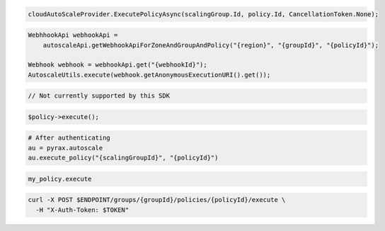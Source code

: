 .. code-block:: csharp

  cloudAutoScaleProvider.ExecutePolicyAsync(scalingGroup.Id, policy.Id, CancellationToken.None);

.. code-block:: java

  WebhhookApi webhookApi =
      autoscaleApi.getWebhookApiForZoneAndGroupAndPolicy("{region}", "{groupId}", "{policyId}");

  Webhook webhook = webhookApi.get("{webhookId}");
  AutoscaleUtils.execute(webhook.getAnonymousExecutionURI().get());

.. code-block:: javascript

  // Not currently supported by this SDK

.. code-block:: php

    $policy->execute();

.. code-block:: python

  # After authenticating
  au = pyrax.autoscale
  au.execute_policy("{scalingGroupId}", "{policyId}")

.. code-block:: ruby

  my_policy.execute

.. code-block:: sh

  curl -X POST $ENDPOINT/groups/{groupId}/policies/{policyId}/execute \
    -H "X-Auth-Token: $TOKEN"
